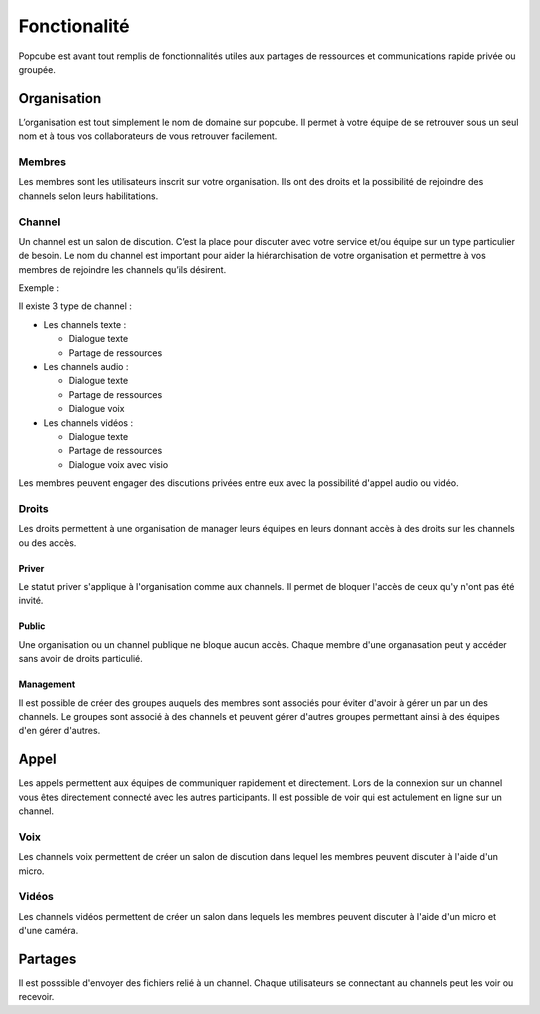 Fonctionalité
====

Popcube est avant tout remplis de fonctionnalités utiles aux partages de ressources et communications rapide privée ou groupée.


Organisation
####
L’organisation est tout simplement le nom de domaine sur popcube. Il permet à votre équipe de se retrouver sous un seul nom et à tous vos collaborateurs de vous retrouver facilement.


Membres
****
Les membres sont les utilisateurs inscrit sur votre organisation. Ils ont des droits et la possibilité de rejoindre des channels selon leurs habilitations.

Channel
****
Un channel est un salon de discution. C’est la place pour discuter avec votre service et/ou équipe sur un type particulier de besoin. Le nom du channel est important pour aider la hiérarchisation de votre organisation et permettre à vos membres de rejoindre les channels qu’ils désirent.

Exemple :

Il existe 3 type de channel :

* Les channels texte :

  * Dialogue texte
  * Partage de ressources

* Les channels audio :

  * Dialogue texte
  * Partage de ressources
  * Dialogue voix

* Les channels vidéos :

  * Dialogue texte
  * Partage de ressources
  * Dialogue voix avec visio

Les membres peuvent engager des discutions privées entre eux avec la possibilité d'appel audio ou vidéo.

Droits
****

Les droits permettent à une organisation de manager leurs équipes en leurs donnant accès à des droits sur les channels ou des accès.

Priver
^^^^^
Le statut priver s'applique à l'organisation comme aux channels. Il permet de bloquer l'accès de ceux qu'y n'ont pas été invité.

Public
^^^^^

Une organisation ou un channel publique ne bloque aucun accès. Chaque membre d'une organasation peut y accéder sans avoir de droits particulié.

Management
^^^^^

Il est possible de créer des groupes auquels des membres sont associés pour éviter d'avoir à gérer un par un des channels.
Le groupes sont associé à des channels et peuvent gérer d'autres groupes permettant ainsi à des équipes d'en gérer d'autres.

Appel
####

Les appels permettent aux équipes de communiquer rapidement et directement. Lors de la connexion sur un channel vous êtes directement connecté avec les autres participants.
Il est possible de voir qui est actulement en ligne sur un channel.

Voix
****

Les channels voix permettent de créer un salon de discution dans lequel les membres peuvent discuter à l'aide d'un micro.

Vidéos
****

Les channels vidéos permettent de créer un salon dans lequels les membres peuvent discuter à l'aide d'un micro et d'une caméra.

Partages
####

Il est posssible d'envoyer des fichiers relié à un channel.
Chaque utilisateurs se connectant au channels peut les voir ou recevoir.
